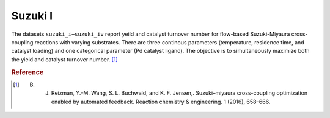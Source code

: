 .. _dataset_suzuki_i:

Suzuki I
=========

The datasets ``suzuki_i−suzuki_iv`` report yeild and catalyst turnover number for flow-based Suzuki-Miyaura
cross-coupling reactions with varying substrates. There are three continous parameters (temperature, residence
time, and catalyst loading) and one categorical parameter (Pd catalyst ligand). The objective is to simultaneously
maximize both the yield and catalyst turnover number. [#f1]_

================ =========== =============== ========================================
Feature          Kind        Settings        Description
================ =========== =============== ========================================
ligand           categorical 8 				 Pd catalyst ligand 
res time         continuous  [60.0 − 600.0]  reaction residence time [s] 
temperature      continuous  [30.0 − 110.0]  reaction temperature [◦C]
catalyst loading continuous  [0.498 − 2.515] catalyst loading fraction [a.u.] 
================ =========== =============== =======================================

================= ========== ========
Objective         Kind       Goal
================= ========== ========
yield 			  continuous maximize
turnover		  continuous maximize
================= ========== ========

.. rubric:: Reference

.. [#f1] B. J. Reizman, Y.-M. Wang, S. L. Buchwald, and K. F. Jensen,. Suzuki–miyaura cross-coupling optimization enabled by automated feedback. Reaction chemistry & engineering. 1 (2016), 658–666.